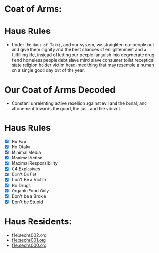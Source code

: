 * Coat of Arms:
#+ATTR_ORG: :width 300
[[file:.images/2023-07-17_09-56-11_screenshot.png]]
* Haus Rules
- Under the ~Haus of Takoj~, and our system, we straighten our people out and give them dignity and the best chances of enlightenment and a fulfilling life, instead of letting our people languish into degenerate drug fiend homeless people debt slave mind slave consumer toilet receptical state religion holder victim head-med thing that may resemble a human on a single good day out of the year.
* Our Coat of Arms Decoded
- Constant unrelenting active rebellion against evil and the banal, and attonement towards the good, the just, and the vibrant.
* Haus Rules
- [X] No Fap
- [X] No Otaku
- [X] Minimal Media
- [X] Maximal Action
- [X] Maximal Responsibility
- [X] C4 Explosives
- [X] Don't Be Fat
- [X] Don't Be a Victim
- [X] No Drugs
- [X] Organic Food Only
- [X] Don't be a Brokie
- [X] Don't be Stupid

* Haus Residents:
- [[file:sechs002.org]]
- [[file:sechs001.org]]
- [[file:sechs000.org]]
